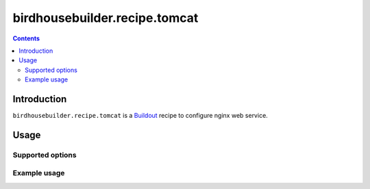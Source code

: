 *****************************
birdhousebuilder.recipe.tomcat
*****************************

.. contents::

Introduction
************

``birdhousebuilder.recipe.tomcat`` is a `Buildout`_ recipe to configure nginx web service.

.. _`Buildout`: http://buildout.org/

Usage
*****

Supported options
=================

Example usage
=============



